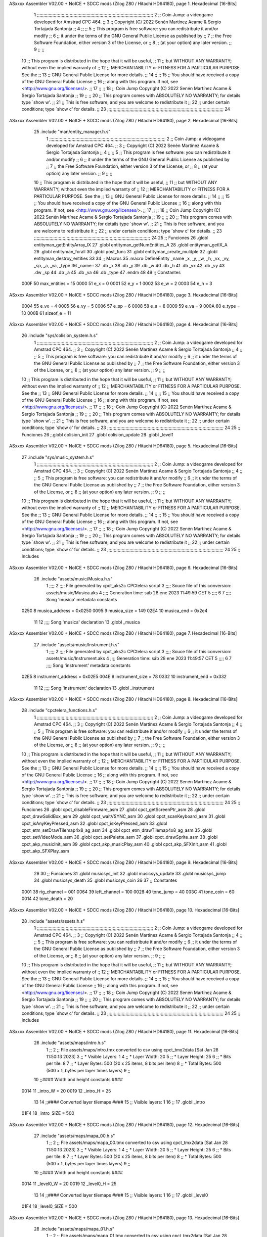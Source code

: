ASxxxx Assembler V02.00 + NoICE + SDCC mods  (Zilog Z80 / Hitachi HD64180), page 1.
Hexadecimal [16-Bits]



                              1 ;;;;;;;;;;;;;;;;;;;;;;;;;;;;;;;;;;;;;;;;;;;;;;;;;;;;;;;;;;;;;;;;;;;;;;;;;;;;;;;;;;;;;;;;;
                              2 ;;    Coin Jump: a videogame developed for Amstrad CPC 464.                            ;;
                              3 ;;    Copyright (C) 2022  Senén Martínez Acame & Sergio Tortajada Santonja             ;;
                              4 ;;                                                                                     ;;
                              5 ;;    This program is free software: you can redistribute it and/or modify             ;;
                              6 ;;    it under the terms of the GNU General Public License as published by             ;;
                              7 ;;    the Free Software Foundation, either version 3 of the License, or                ;;
                              8 ;;    (at your option) any later version.                                              ;;
                              9 ;;                                                                                     ;;
                             10 ;;    This program is distributed in the hope that it will be useful,                  ;;
                             11 ;;    but WITHOUT ANY WARRANTY; without even the implied warranty of                   ;;
                             12 ;;    MERCHANTABILITY or FITNESS FOR A PARTICULAR PURPOSE.  See the                    ;;
                             13 ;;    GNU General Public License for more details.                                     ;;
                             14 ;;                                                                                     ;;
                             15 ;;    You should have received a copy of the GNU General Public License                ;;
                             16 ;;    along with this program.  If not, see <http://www.gnu.org/licenses/>.            ;;
                             17 ;;                                                                                     ;;
                             18 ;;    Coin Jump  Copyright (C) 2022  Senén Martínez Acame & Sergio Tortajada Santonja  ;;
                             19 ;;                                                                                     ;;
                             20 ;;    This program comes with ABSOLUTELY NO WARRANTY; for details type `show w'.       ;;
                             21 ;;    This is free software, and you are welcome to redistribute it                    ;;
                             22 ;;    under certain conditions; type `show c' for details.                             ;;
                             23 ;;;;;;;;;;;;;;;;;;;;;;;;;;;;;;;;;;;;;;;;;;;;;;;;;;;;;;;;;;;;;;;;;;;;;;;;;;;;;;;;;;;;;;;;;
                             24 
ASxxxx Assembler V02.00 + NoICE + SDCC mods  (Zilog Z80 / Hitachi HD64180), page 2.
Hexadecimal [16-Bits]



                             25 .include "man/entity_manager.h.s"
                              1 ;;;;;;;;;;;;;;;;;;;;;;;;;;;;;;;;;;;;;;;;;;;;;;;;;;;;;;;;;;;;;;;;;;;;;;;;;;;;;;;;;;;;;;;;;
                              2 ;;    Coin Jump: a videogame developed for Amstrad CPC 464.                            ;;
                              3 ;;    Copyright (C) 2022  Senén Martínez Acame & Sergio Tortajada Santonja             ;;
                              4 ;;                                                                                     ;;
                              5 ;;    This program is free software: you can redistribute it and/or modify             ;;
                              6 ;;    it under the terms of the GNU General Public License as published by             ;;
                              7 ;;    the Free Software Foundation, either version 3 of the License, or                ;;
                              8 ;;    (at your option) any later version.                                              ;;
                              9 ;;                                                                                     ;;
                             10 ;;    This program is distributed in the hope that it will be useful,                  ;;
                             11 ;;    but WITHOUT ANY WARRANTY; without even the implied warranty of                   ;;
                             12 ;;    MERCHANTABILITY or FITNESS FOR A PARTICULAR PURPOSE.  See the                    ;;
                             13 ;;    GNU General Public License for more details.                                     ;;
                             14 ;;                                                                                     ;;
                             15 ;;    You should have received a copy of the GNU General Public License                ;;
                             16 ;;    along with this program.  If not, see <http://www.gnu.org/licenses/>.            ;;
                             17 ;;                                                                                     ;;
                             18 ;;    Coin Jump  Copyright (C) 2022  Senén Martínez Acame & Sergio Tortajada Santonja  ;;
                             19 ;;                                                                                     ;;
                             20 ;;    This program comes with ABSOLUTELY NO WARRANTY; for details type `show w'.       ;;
                             21 ;;    This is free software, and you are welcome to redistribute it                    ;;
                             22 ;;    under certain conditions; type `show c' for details.                             ;;
                             23 ;;;;;;;;;;;;;;;;;;;;;;;;;;;;;;;;;;;;;;;;;;;;;;;;;;;;;;;;;;;;;;;;;;;;;;;;;;;;;;;;;;;;;;;;;
                             24 
                             25 ;;  Funciones
                             26 .globl entityman_getEntityArray_IX
                             27 .globl entityman_getNumEntities_A
                             28 .globl entityman_getIX_A
                             29 .globl entityman_forall
                             30 .globl post_func
                             31 .globl entityman_create_mulitple
                             32 .globl entityman_destroy_entities
                             33 
                             34 ;;  Macros
                             35 .macro DefineEntity _name _x, _y, _w, _h, _vx, _vy, _sp, _a, _va, _type
                             36 _name::
                             37    .db   _x
                             38    .db   _y
                             39    .db   _w
                             40    .db   _h
                             41    .db   _vx
                             42    .db   _vy
                             43    .dw   _sp
                             44    .db   _a
                             45    .db   _va
                             46    .db   _type
                             47 .endm
                             48 
                             49 ;;  Constantes
                     000F    50 max_entities = 15
                     0000    51 e_x      = 0
                     0001    52 e_y      = 1
                     0002    53 e_w      = 2
                     0003    54 e_h      = 3
ASxxxx Assembler V02.00 + NoICE + SDCC mods  (Zilog Z80 / Hitachi HD64180), page 3.
Hexadecimal [16-Bits]



                     0004    55 e_vx     = 4
                     0005    56 e_vy     = 5
                     0006    57 e_sp     = 6
                     0008    58 e_a      = 8
                     0009    59 e_va     = 9
                     000A    60 e_type   = 10
                     000B    61 sizeof_e = 11
ASxxxx Assembler V02.00 + NoICE + SDCC mods  (Zilog Z80 / Hitachi HD64180), page 4.
Hexadecimal [16-Bits]



                             26 .include "sys/colision_system.h.s"
                              1 ;;;;;;;;;;;;;;;;;;;;;;;;;;;;;;;;;;;;;;;;;;;;;;;;;;;;;;;;;;;;;;;;;;;;;;;;;;;;;;;;;;;;;;;;;
                              2 ;;    Coin Jump: a videogame developed for Amstrad CPC 464.                            ;;
                              3 ;;    Copyright (C) 2022  Senén Martínez Acame & Sergio Tortajada Santonja             ;;
                              4 ;;                                                                                     ;;
                              5 ;;    This program is free software: you can redistribute it and/or modify             ;;
                              6 ;;    it under the terms of the GNU General Public License as published by             ;;
                              7 ;;    the Free Software Foundation, either version 3 of the License, or                ;;
                              8 ;;    (at your option) any later version.                                              ;;
                              9 ;;                                                                                     ;;
                             10 ;;    This program is distributed in the hope that it will be useful,                  ;;
                             11 ;;    but WITHOUT ANY WARRANTY; without even the implied warranty of                   ;;
                             12 ;;    MERCHANTABILITY or FITNESS FOR A PARTICULAR PURPOSE.  See the                    ;;
                             13 ;;    GNU General Public License for more details.                                     ;;
                             14 ;;                                                                                     ;;
                             15 ;;    You should have received a copy of the GNU General Public License                ;;
                             16 ;;    along with this program.  If not, see <http://www.gnu.org/licenses/>.            ;;
                             17 ;;                                                                                     ;;
                             18 ;;    Coin Jump  Copyright (C) 2022  Senén Martínez Acame & Sergio Tortajada Santonja  ;;
                             19 ;;                                                                                     ;;
                             20 ;;    This program comes with ABSOLUTELY NO WARRANTY; for details type `show w'.       ;;
                             21 ;;    This is free software, and you are welcome to redistribute it                    ;;
                             22 ;;    under certain conditions; type `show c' for details.                             ;;
                             23 ;;;;;;;;;;;;;;;;;;;;;;;;;;;;;;;;;;;;;;;;;;;;;;;;;;;;;;;;;;;;;;;;;;;;;;;;;;;;;;;;;;;;;;;;;
                             24 
                             25 ;;  Funciones
                             26 ;.globl colision_init
                             27 .globl colision_update
                             28 .globl _level1
ASxxxx Assembler V02.00 + NoICE + SDCC mods  (Zilog Z80 / Hitachi HD64180), page 5.
Hexadecimal [16-Bits]



                             27 .include "sys/music_system.h.s"
                              1 ;;;;;;;;;;;;;;;;;;;;;;;;;;;;;;;;;;;;;;;;;;;;;;;;;;;;;;;;;;;;;;;;;;;;;;;;;;;;;;;;;;;;;;;;;
                              2 ;;    Coin Jump: a videogame developed for Amstrad CPC 464.                            ;;
                              3 ;;    Copyright (C) 2022  Senén Martínez Acame & Sergio Tortajada Santonja             ;;
                              4 ;;                                                                                     ;;
                              5 ;;    This program is free software: you can redistribute it and/or modify             ;;
                              6 ;;    it under the terms of the GNU General Public License as published by             ;;
                              7 ;;    the Free Software Foundation, either version 3 of the License, or                ;;
                              8 ;;    (at your option) any later version.                                              ;;
                              9 ;;                                                                                     ;;
                             10 ;;    This program is distributed in the hope that it will be useful,                  ;;
                             11 ;;    but WITHOUT ANY WARRANTY; without even the implied warranty of                   ;;
                             12 ;;    MERCHANTABILITY or FITNESS FOR A PARTICULAR PURPOSE.  See the                    ;;
                             13 ;;    GNU General Public License for more details.                                     ;;
                             14 ;;                                                                                     ;;
                             15 ;;    You should have received a copy of the GNU General Public License                ;;
                             16 ;;    along with this program.  If not, see <http://www.gnu.org/licenses/>.            ;;
                             17 ;;                                                                                     ;;
                             18 ;;    Coin Jump  Copyright (C) 2022  Senén Martínez Acame & Sergio Tortajada Santonja  ;;
                             19 ;;                                                                                     ;;
                             20 ;;    This program comes with ABSOLUTELY NO WARRANTY; for details type `show w'.       ;;
                             21 ;;    This is free software, and you are welcome to redistribute it                    ;;
                             22 ;;    under certain conditions; type `show c' for details.                             ;;
                             23 ;;;;;;;;;;;;;;;;;;;;;;;;;;;;;;;;;;;;;;;;;;;;;;;;;;;;;;;;;;;;;;;;;;;;;;;;;;;;;;;;;;;;;;;;;
                             24 
                             25 ;;  Includes
ASxxxx Assembler V02.00 + NoICE + SDCC mods  (Zilog Z80 / Hitachi HD64180), page 6.
Hexadecimal [16-Bits]



                             26 .include "assets/music/Musica.h.s"
                              1 ;;;;
                              2 ;;;; File generated by cpct_aks2c CPCtelera script
                              3 ;;;; Souce file of this conversion: assets/music/Musica.aks
                              4 ;;;; Generation time: sáb 28 ene 2023 11:49:59 CET
                              5 ;;;;
                              6 
                              7 ;;;; Song 'musica' metadata constants
                     0250     8 musica_address = 0x0250
                     0095     9 musica_size    = 149
                     02E4    10 musica_end     = 0x2e4
                             11 
                             12 ;;;; Song 'musica' declaration
                             13 .globl _musica
ASxxxx Assembler V02.00 + NoICE + SDCC mods  (Zilog Z80 / Hitachi HD64180), page 7.
Hexadecimal [16-Bits]



                             27 .include "assets/music/Instrument.h.s"
                              1 ;;;;
                              2 ;;;; File generated by cpct_aks2c CPCtelera script
                              3 ;;;; Souce file of this conversion: assets/music/Instrument.aks
                              4 ;;;; Generation time: sáb 28 ene 2023 11:49:57 CET
                              5 ;;;;
                              6 
                              7 ;;;; Song 'instrument' metadata constants
                     02E5     8 instrument_address = 0x02E5
                     004E     9 instrument_size    = 78
                     0332    10 instrument_end     = 0x332
                             11 
                             12 ;;;; Song 'instrument' declaration
                             13 .globl _instrument
ASxxxx Assembler V02.00 + NoICE + SDCC mods  (Zilog Z80 / Hitachi HD64180), page 8.
Hexadecimal [16-Bits]



                             28 .include "cpctelera_functions.h.s"
                              1 ;;;;;;;;;;;;;;;;;;;;;;;;;;;;;;;;;;;;;;;;;;;;;;;;;;;;;;;;;;;;;;;;;;;;;;;;;;;;;;;;;;;;;;;;;
                              2 ;;    Coin Jump: a videogame developed for Amstrad CPC 464.                            ;;
                              3 ;;    Copyright (C) 2022  Senén Martínez Acame & Sergio Tortajada Santonja             ;;
                              4 ;;                                                                                     ;;
                              5 ;;    This program is free software: you can redistribute it and/or modify             ;;
                              6 ;;    it under the terms of the GNU General Public License as published by             ;;
                              7 ;;    the Free Software Foundation, either version 3 of the License, or                ;;
                              8 ;;    (at your option) any later version.                                              ;;
                              9 ;;                                                                                     ;;
                             10 ;;    This program is distributed in the hope that it will be useful,                  ;;
                             11 ;;    but WITHOUT ANY WARRANTY; without even the implied warranty of                   ;;
                             12 ;;    MERCHANTABILITY or FITNESS FOR A PARTICULAR PURPOSE.  See the                    ;;
                             13 ;;    GNU General Public License for more details.                                     ;;
                             14 ;;                                                                                     ;;
                             15 ;;    You should have received a copy of the GNU General Public License                ;;
                             16 ;;    along with this program.  If not, see <http://www.gnu.org/licenses/>.            ;;
                             17 ;;                                                                                     ;;
                             18 ;;    Coin Jump  Copyright (C) 2022  Senén Martínez Acame & Sergio Tortajada Santonja  ;;
                             19 ;;                                                                                     ;;
                             20 ;;    This program comes with ABSOLUTELY NO WARRANTY; for details type `show w'.       ;;
                             21 ;;    This is free software, and you are welcome to redistribute it                    ;;
                             22 ;;    under certain conditions; type `show c' for details.                             ;;
                             23 ;;;;;;;;;;;;;;;;;;;;;;;;;;;;;;;;;;;;;;;;;;;;;;;;;;;;;;;;;;;;;;;;;;;;;;;;;;;;;;;;;;;;;;;;;
                             24 
                             25 ;;  Funciones
                             26 .globl cpct_disableFirmware_asm
                             27 .globl cpct_getScreenPtr_asm
                             28 .globl cpct_drawSolidBox_asm
                             29 .globl cpct_waitVSYNC_asm
                             30 .globl cpct_scanKeyboard_asm
                             31 .globl cpct_isAnyKeyPressed_asm
                             32 .globl cpct_isKeyPressed_asm
                             33 .globl cpct_etm_setDrawTilemap4x8_ag_asm
                             34 .globl cpct_etm_drawTilemap4x8_ag_asm
                             35 .globl cpct_setVideoMode_asm
                             36 .globl cpct_setPalette_asm
                             37 .globl cpct_drawSprite_asm
                             38 .globl cpct_akp_musicInit_asm
                             39 .globl cpct_akp_musicPlay_asm
                             40 .globl cpct_akp_SFXInit_asm
                             41 .globl cpct_akp_SFXPlay_asm
ASxxxx Assembler V02.00 + NoICE + SDCC mods  (Zilog Z80 / Hitachi HD64180), page 9.
Hexadecimal [16-Bits]



                             29 
                             30 ;;  Funciones
                             31 .globl musicsys_init
                             32 .globl musicsys_update
                             33 .globl musicsys_jump
                             34 .globl musicsys_death
                             35 .globl musicsys_coin
                             36 
                             37 ;;  Constantes
                     0001    38 rig_channel  = 001
                     0064    39 left_channel = 100
                     0028    40 tone_jump  = 40
                     003C    41 tone_coin  = 60
                     0014    42 tone_death = 20
ASxxxx Assembler V02.00 + NoICE + SDCC mods  (Zilog Z80 / Hitachi HD64180), page 10.
Hexadecimal [16-Bits]



                             28 .include "assets/assets.h.s"
                              1 ;;;;;;;;;;;;;;;;;;;;;;;;;;;;;;;;;;;;;;;;;;;;;;;;;;;;;;;;;;;;;;;;;;;;;;;;;;;;;;;;;;;;;;;;;
                              2 ;;    Coin Jump: a videogame developed for Amstrad CPC 464.                            ;;
                              3 ;;    Copyright (C) 2022  Senén Martínez Acame & Sergio Tortajada Santonja             ;;
                              4 ;;                                                                                     ;;
                              5 ;;    This program is free software: you can redistribute it and/or modify             ;;
                              6 ;;    it under the terms of the GNU General Public License as published by             ;;
                              7 ;;    the Free Software Foundation, either version 3 of the License, or                ;;
                              8 ;;    (at your option) any later version.                                              ;;
                              9 ;;                                                                                     ;;
                             10 ;;    This program is distributed in the hope that it will be useful,                  ;;
                             11 ;;    but WITHOUT ANY WARRANTY; without even the implied warranty of                   ;;
                             12 ;;    MERCHANTABILITY or FITNESS FOR A PARTICULAR PURPOSE.  See the                    ;;
                             13 ;;    GNU General Public License for more details.                                     ;;
                             14 ;;                                                                                     ;;
                             15 ;;    You should have received a copy of the GNU General Public License                ;;
                             16 ;;    along with this program.  If not, see <http://www.gnu.org/licenses/>.            ;;
                             17 ;;                                                                                     ;;
                             18 ;;    Coin Jump  Copyright (C) 2022  Senén Martínez Acame & Sergio Tortajada Santonja  ;;
                             19 ;;                                                                                     ;;
                             20 ;;    This program comes with ABSOLUTELY NO WARRANTY; for details type `show w'.       ;;
                             21 ;;    This is free software, and you are welcome to redistribute it                    ;;
                             22 ;;    under certain conditions; type `show c' for details.                             ;;
                             23 ;;;;;;;;;;;;;;;;;;;;;;;;;;;;;;;;;;;;;;;;;;;;;;;;;;;;;;;;;;;;;;;;;;;;;;;;;;;;;;;;;;;;;;;;;
                             24 
                             25 ;;  Includes
ASxxxx Assembler V02.00 + NoICE + SDCC mods  (Zilog Z80 / Hitachi HD64180), page 11.
Hexadecimal [16-Bits]



                             26 .include "assets/maps/intro.h.s"
                              1 ;;
                              2 ;; File assets/maps/intro.tmx converted to csv using cpct_tmx2data [Sat Jan 28 11:50:13 2023]
                              3 ;;   * Visible Layers:  1
                              4 ;;   * Layer Width:     20
                              5 ;;   * Layer Height:    25
                              6 ;;   * Bits per tile:   8
                              7 ;;   * Layer Bytes:     500 (20 x 25 items, 8 bits per item)
                              8 ;;   * Total Bytes:     500 (500 x 1, bytes per layer times layers)
                              9 ;;
                             10 ;;#### Width and height constants ####
                     0014    11 _intro_W = 20
                     0019    12 _intro_H = 25
                             13 
                             14 ;;#### Converted layer tilemaps ####
                             15 ;;   Visible layers: 1
                             16 ;;
                             17 .globl _intro
                     01F4    18 _intro_SIZE = 500
ASxxxx Assembler V02.00 + NoICE + SDCC mods  (Zilog Z80 / Hitachi HD64180), page 12.
Hexadecimal [16-Bits]



                             27 .include "assets/maps/mapa_00.h.s"
                              1 ;;
                              2 ;; File assets/maps/mapa_00.tmx converted to csv using cpct_tmx2data [Sat Jan 28 11:50:13 2023]
                              3 ;;   * Visible Layers:  1
                              4 ;;   * Layer Width:     20
                              5 ;;   * Layer Height:    25
                              6 ;;   * Bits per tile:   8
                              7 ;;   * Layer Bytes:     500 (20 x 25 items, 8 bits per item)
                              8 ;;   * Total Bytes:     500 (500 x 1, bytes per layer times layers)
                              9 ;;
                             10 ;;#### Width and height constants ####
                     0014    11 _level0_W = 20
                     0019    12 _level0_H = 25
                             13 
                             14 ;;#### Converted layer tilemaps ####
                             15 ;;   Visible layers: 1
                             16 ;;
                             17 .globl _level0
                     01F4    18 _level0_SIZE = 500
ASxxxx Assembler V02.00 + NoICE + SDCC mods  (Zilog Z80 / Hitachi HD64180), page 13.
Hexadecimal [16-Bits]



                             28 .include "assets/maps/mapa_01.h.s"
                              1 ;;
                              2 ;; File assets/maps/mapa_01.tmx converted to csv using cpct_tmx2data [Sat Jan 28 11:50:13 2023]
                              3 ;;   * Visible Layers:  1
                              4 ;;   * Layer Width:     20
                              5 ;;   * Layer Height:    25
                              6 ;;   * Bits per tile:   8
                              7 ;;   * Layer Bytes:     500 (20 x 25 items, 8 bits per item)
                              8 ;;   * Total Bytes:     500 (500 x 1, bytes per layer times layers)
                              9 ;;
                             10 ;;#### Width and height constants ####
                     0014    11 _level1_W = 20
                     0019    12 _level1_H = 25
                             13 
                             14 ;;#### Converted layer tilemaps ####
                             15 ;;   Visible layers: 1
                             16 ;;
                             17 .globl _level1
                     01F4    18 _level1_SIZE = 500
ASxxxx Assembler V02.00 + NoICE + SDCC mods  (Zilog Z80 / Hitachi HD64180), page 14.
Hexadecimal [16-Bits]



                             29 .include "assets/maps/mapa_02.h.s"
                              1 ;;
                              2 ;; File assets/maps/mapa_02.tmx converted to csv using cpct_tmx2data [Sat Jan 28 11:50:12 2023]
                              3 ;;   * Visible Layers:  1
                              4 ;;   * Layer Width:     20
                              5 ;;   * Layer Height:    25
                              6 ;;   * Bits per tile:   8
                              7 ;;   * Layer Bytes:     500 (20 x 25 items, 8 bits per item)
                              8 ;;   * Total Bytes:     500 (500 x 1, bytes per layer times layers)
                              9 ;;
                             10 ;;#### Width and height constants ####
                     0014    11 _level2_W = 20
                     0019    12 _level2_H = 25
                             13 
                             14 ;;#### Converted layer tilemaps ####
                             15 ;;   Visible layers: 1
                             16 ;;
                             17 .globl _level2
                     01F4    18 _level2_SIZE = 500
ASxxxx Assembler V02.00 + NoICE + SDCC mods  (Zilog Z80 / Hitachi HD64180), page 15.
Hexadecimal [16-Bits]



                             30 .include "assets/maps/mapa_03.h.s"
                              1 ;;
                              2 ;; File assets/maps/mapa_03.tmx converted to csv using cpct_tmx2data [Sat Jan 28 11:50:12 2023]
                              3 ;;   * Visible Layers:  1
                              4 ;;   * Layer Width:     20
                              5 ;;   * Layer Height:    25
                              6 ;;   * Bits per tile:   8
                              7 ;;   * Layer Bytes:     500 (20 x 25 items, 8 bits per item)
                              8 ;;   * Total Bytes:     500 (500 x 1, bytes per layer times layers)
                              9 ;;
                             10 ;;#### Width and height constants ####
                     0014    11 _level3_W = 20
                     0019    12 _level3_H = 25
                             13 
                             14 ;;#### Converted layer tilemaps ####
                             15 ;;   Visible layers: 1
                             16 ;;
                             17 .globl _level3
                     01F4    18 _level3_SIZE = 500
ASxxxx Assembler V02.00 + NoICE + SDCC mods  (Zilog Z80 / Hitachi HD64180), page 16.
Hexadecimal [16-Bits]



                             31 .include "assets/maps/mapa_@MT_Studios_UA.h.s"
                              1 ;;
                              2 ;; File assets/maps/mapa_@MT_Studios_UA.tmx converted to csv using cpct_tmx2data [Sat Jan 28 11:50:12 2023]
                              3 ;;   * Visible Layers:  1
                              4 ;;   * Layer Width:     20
                              5 ;;   * Layer Height:    25
                              6 ;;   * Bits per tile:   8
                              7 ;;   * Layer Bytes:     500 (20 x 25 items, 8 bits per item)
                              8 ;;   * Total Bytes:     500 (500 x 1, bytes per layer times layers)
                              9 ;;
                             10 ;;#### Width and height constants ####
                     0014    11 _level_MT_Studios_UA_W = 20
                     0019    12 _level_MT_Studios_UA_H = 25
                             13 
                             14 ;;#### Converted layer tilemaps ####
                             15 ;;   Visible layers: 1
                             16 ;;
                             17 .globl _level_MT_Studios_UA
                     01F4    18 _level_MT_Studios_UA_SIZE = 500
ASxxxx Assembler V02.00 + NoICE + SDCC mods  (Zilog Z80 / Hitachi HD64180), page 17.
Hexadecimal [16-Bits]



                             32 .include "assets/maps/mapa0_@Ianixaa.h.s"
                              1 ;;
                              2 ;; File assets/maps/mapa0_@Ianixaa.tmx converted to csv using cpct_tmx2data [Sat Jan 28 11:50:11 2023]
                              3 ;;   * Visible Layers:  1
                              4 ;;   * Layer Width:     20
                              5 ;;   * Layer Height:    25
                              6 ;;   * Bits per tile:   8
                              7 ;;   * Layer Bytes:     500 (20 x 25 items, 8 bits per item)
                              8 ;;   * Total Bytes:     500 (500 x 1, bytes per layer times layers)
                              9 ;;
                             10 ;;#### Width and height constants ####
                     0014    11 _level0_Ianixaa_W = 20
                     0019    12 _level0_Ianixaa_H = 25
                             13 
                             14 ;;#### Converted layer tilemaps ####
                             15 ;;   Visible layers: 1
                             16 ;;
                             17 .globl _level0_Ianixaa
                     01F4    18 _level0_Ianixaa_SIZE = 500
ASxxxx Assembler V02.00 + NoICE + SDCC mods  (Zilog Z80 / Hitachi HD64180), page 18.
Hexadecimal [16-Bits]



                             33 .include "assets/maps/mapa1_@Ianixaa.h.s"
                              1 ;;
                              2 ;; File assets/maps/mapa1_@Ianixaa.tmx converted to csv using cpct_tmx2data [Sat Jan 28 11:50:11 2023]
                              3 ;;   * Visible Layers:  1
                              4 ;;   * Layer Width:     20
                              5 ;;   * Layer Height:    25
                              6 ;;   * Bits per tile:   8
                              7 ;;   * Layer Bytes:     500 (20 x 25 items, 8 bits per item)
                              8 ;;   * Total Bytes:     500 (500 x 1, bytes per layer times layers)
                              9 ;;
                             10 ;;#### Width and height constants ####
                     0014    11 _level1_Ianixaa_W = 20
                     0019    12 _level1_Ianixaa_H = 25
                             13 
                             14 ;;#### Converted layer tilemaps ####
                             15 ;;   Visible layers: 1
                             16 ;;
                             17 .globl _level1_Ianixaa
                     01F4    18 _level1_Ianixaa_SIZE = 500
ASxxxx Assembler V02.00 + NoICE + SDCC mods  (Zilog Z80 / Hitachi HD64180), page 19.
Hexadecimal [16-Bits]



                             34 .include "assets/maps/mapa_@Spicyboat_Studio.h.s"
                              1 ;;
                              2 ;; File assets/maps/mapa_@Spicyboat_Studio.tmx converted to csv using cpct_tmx2data [Sat Jan 28 11:50:11 2023]
                              3 ;;   * Visible Layers:  1
                              4 ;;   * Layer Width:     20
                              5 ;;   * Layer Height:    25
                              6 ;;   * Bits per tile:   8
                              7 ;;   * Layer Bytes:     500 (20 x 25 items, 8 bits per item)
                              8 ;;   * Total Bytes:     500 (500 x 1, bytes per layer times layers)
                              9 ;;
                             10 ;;#### Width and height constants ####
                     0014    11 _level_Spicyboat_Studio_W = 20
                     0019    12 _level_Spicyboat_Studio_H = 25
                             13 
                             14 ;;#### Converted layer tilemaps ####
                             15 ;;   Visible layers: 1
                             16 ;;
                             17 .globl _level_Spicyboat_Studio
                     01F4    18 _level_Spicyboat_Studio_SIZE = 500
ASxxxx Assembler V02.00 + NoICE + SDCC mods  (Zilog Z80 / Hitachi HD64180), page 20.
Hexadecimal [16-Bits]



                             35 .include "assets/maps/mapa_@rnd_project22.h.s"
                              1 ;;
                              2 ;; File assets/maps/mapa_@rnd_project22.tmx converted to csv using cpct_tmx2data [Sat Jan 28 11:50:10 2023]
                              3 ;;   * Visible Layers:  1
                              4 ;;   * Layer Width:     20
                              5 ;;   * Layer Height:    25
                              6 ;;   * Bits per tile:   8
                              7 ;;   * Layer Bytes:     500 (20 x 25 items, 8 bits per item)
                              8 ;;   * Total Bytes:     500 (500 x 1, bytes per layer times layers)
                              9 ;;
                             10 ;;#### Width and height constants ####
                     0014    11 _level_rnd_project22_W = 20
                     0019    12 _level_rnd_project22_H = 25
                             13 
                             14 ;;#### Converted layer tilemaps ####
                             15 ;;   Visible layers: 1
                             16 ;;
                             17 .globl _level_rnd_project22
                     01F4    18 _level_rnd_project22_SIZE = 500
ASxxxx Assembler V02.00 + NoICE + SDCC mods  (Zilog Z80 / Hitachi HD64180), page 21.
Hexadecimal [16-Bits]



                             36 .include "assets/maps/mapa_@Tomateixon.h.s"
                              1 ;;
                              2 ;; File assets/maps/mapa_@Tomateixon.tmx converted to csv using cpct_tmx2data [Sat Jan 28 11:50:09 2023]
                              3 ;;   * Visible Layers:  1
                              4 ;;   * Layer Width:     20
                              5 ;;   * Layer Height:    25
                              6 ;;   * Bits per tile:   8
                              7 ;;   * Layer Bytes:     500 (20 x 25 items, 8 bits per item)
                              8 ;;   * Total Bytes:     500 (500 x 1, bytes per layer times layers)
                              9 ;;
                             10 ;;#### Width and height constants ####
                     0014    11 _level_Tomateixon_W = 20
                     0019    12 _level_Tomateixon_H = 25
                             13 
                             14 ;;#### Converted layer tilemaps ####
                             15 ;;   Visible layers: 1
                             16 ;;
                             17 .globl _level_Tomateixon
                     01F4    18 _level_Tomateixon_SIZE = 500
ASxxxx Assembler V02.00 + NoICE + SDCC mods  (Zilog Z80 / Hitachi HD64180), page 22.
Hexadecimal [16-Bits]



                             37 .include "assets/maps/fin.h.s"
                              1 ;;
                              2 ;; File assets/maps/fin.tmx converted to csv using cpct_tmx2data [Sat Jan 28 11:50:09 2023]
                              3 ;;   * Visible Layers:  1
                              4 ;;   * Layer Width:     20
                              5 ;;   * Layer Height:    25
                              6 ;;   * Bits per tile:   8
                              7 ;;   * Layer Bytes:     500 (20 x 25 items, 8 bits per item)
                              8 ;;   * Total Bytes:     500 (500 x 1, bytes per layer times layers)
                              9 ;;
                             10 ;;#### Width and height constants ####
                     0014    11 _end_W = 20
                     0019    12 _end_H = 25
                             13 
                             14 ;;#### Converted layer tilemaps ####
                             15 ;;   Visible layers: 1
                             16 ;;
                             17 .globl _end
                     01F4    18 _end_SIZE = 500
ASxxxx Assembler V02.00 + NoICE + SDCC mods  (Zilog Z80 / Hitachi HD64180), page 23.
Hexadecimal [16-Bits]



                             38 
                             39 ;;  Direcciones globales
                             40 .globl _tiles_00
                             41 .globl _global_pal
                             42 .globl _sp_player_0
                             43 .globl _sp_player_1
                             44 .globl _sp_player_2
                             45 .globl _sp_player_3
                             46 .globl _sp_player_4
                             47 .globl _sp_player_5
                             48 .globl _sp_player_6
                             49 .globl _sp_spikes
                             50 .globl _sp_spikes_up
                             51 .globl _sp_spikes_rig
                             52 .globl _sp_spikes_lef
                             53 .globl _sp_coin_0
                             54 .globl _sp_coin_1
                             55 .globl _sp_coin_2
                             56 .globl _sp_coin_3
                             57 ;.globl _sp_cannon_0
                             58 ;.globl _sp_cannon_1
                             59 ;.globl _sp_cannon_2
                             60 ;.globl _sp_cannon_ball
                             61 ;.globl _sp_laser_0
                             62 ;.globl _sp_laser_1
                             63 
                             64 ;;  Constantes
                     0004    65 SP_PLAYER_0_W = 4
                     0008    66 SP_PLAYER_0_H = 8
                     0007    67 SP_SPIKES_W = 7
                     0006    68 SP_SPIKES_H = 6
                     0007    69 SP_SPIKES_UP_W = 7
                     0006    70 SP_SPIKES_UP_H = 6
                     0003    71 SP_SPIKES_RIG_W = 3
                     000E    72 SP_SPIKES_RIG_H = 14
                     0003    73 SP_SPIKES_LEF_W = 3
                     000E    74 SP_SPIKES_LEF_H = 14
                     0005    75 SP_COIN_0_W = 5
                     000A    76 SP_COIN_0_H = 10
                             77 ;SP_CANNON_0_W = 4
                             78 ;SP_CANNON_0_H = 6
                             79 ;SP_CANNON_BALL_W = 2
                             80 ;SP_CANNON_BALL_H = 4
                             81 ;SP_LASER_0_W = 4
                             82 ;SP_LASER_0_H = 6
ASxxxx Assembler V02.00 + NoICE + SDCC mods  (Zilog Z80 / Hitachi HD64180), page 24.
Hexadecimal [16-Bits]



                             29 .include "man/game_manager.h.s"
                              1 ;;;;;;;;;;;;;;;;;;;;;;;;;;;;;;;;;;;;;;;;;;;;;;;;;;;;;;;;;;;;;;;;;;;;;;;;;;;;;;;;;;;;;;;;;
                              2 ;;    Coin Jump: a videogame developed for Amstrad CPC 464.                            ;;
                              3 ;;    Copyright (C) 2022  Senén Martínez Acame & Sergio Tortajada Santonja             ;;
                              4 ;;                                                                                     ;;
                              5 ;;    This program is free software: you can redistribute it and/or modify             ;;
                              6 ;;    it under the terms of the GNU General Public License as published by             ;;
                              7 ;;    the Free Software Foundation, either version 3 of the License, or                ;;
                              8 ;;    (at your option) any later version.                                              ;;
                              9 ;;                                                                                     ;;
                             10 ;;    This program is distributed in the hope that it will be useful,                  ;;
                             11 ;;    but WITHOUT ANY WARRANTY; without even the implied warranty of                   ;;
                             12 ;;    MERCHANTABILITY or FITNESS FOR A PARTICULAR PURPOSE.  See the                    ;;
                             13 ;;    GNU General Public License for more details.                                     ;;
                             14 ;;                                                                                     ;;
                             15 ;;    You should have received a copy of the GNU General Public License                ;;
                             16 ;;    along with this program.  If not, see <http://www.gnu.org/licenses/>.            ;;
                             17 ;;                                                                                     ;;
                             18 ;;    Coin Jump  Copyright (C) 2022  Senén Martínez Acame & Sergio Tortajada Santonja  ;;
                             19 ;;                                                                                     ;;
                             20 ;;    This program comes with ABSOLUTELY NO WARRANTY; for details type `show w'.       ;;
                             21 ;;    This is free software, and you are welcome to redistribute it                    ;;
                             22 ;;    under certain conditions; type `show c' for details.                             ;;
                             23 ;;;;;;;;;;;;;;;;;;;;;;;;;;;;;;;;;;;;;;;;;;;;;;;;;;;;;;;;;;;;;;;;;;;;;;;;;;;;;;;;;;;;;;;;;
                             24 
                             25 ;; Funciones
                             26 .globl gameman_init
                             27 .globl gameman_check_end
                             28 .globl gameman_restart_level
                             29 .globl gameman_get_map
                             30 .globl gameman_get_string
                             31 .globl gameman_set_entities
                             32 .globl comprueba_intro
                             33 
                             34 ;; Macros
                             35 .macro DefineLevel _name_lvl _map, _num_ents, _ents
                             36 _name_lvl::
                             37    .dw  _map
                             38    .db  _num_ents
                             39    .dw  _ents
                             40 .endm
                             41 
                             42 ;; Constantes
                     0005    43 lvl_size = 5
                     0000    44 l_map = 0
                     0002    45 l_num = 2
                     0003    46 l_ents = 3
                             47 
                     000A    48 lvl_MTStudios_bytes = 10
                     000C    49 lvl1_Ianixaa_bytes = 12
                     000E    50 lvl_Tomateixon_bytes = 14
                     0010    51 lvl_Spicyboat_Studios_bytes = 16
                     0012    52 lvl_rnd_project22_bytes = 18
ASxxxx Assembler V02.00 + NoICE + SDCC mods  (Zilog Z80 / Hitachi HD64180), page 25.
Hexadecimal [16-Bits]



                             30 
                             31 ;colision_init::
                             32 ;ret
                             33 
                             34 ;;  Input
                             35 ;;  IX: Posicion de la primera entidad
                             36 ;;  A:  Numero de entidades a dibujar
   280B                      37 colision_update::
   280B CD C6 2C      [17]   38    call  entityman_getIX_A
   280E 21 18 28      [10]   39    ld    hl,      #colision_character
   2811 CD 0B 2D      [17]   40    call  entityman_forall
                             41 
   2814 C9            [10]   42 ret
                             43 
   2815                      44 final_real:
   2815 F1            [10]   45    pop      af                      ;; Recojo de la pila el numero de entidades
   2816 E1            [10]   46    pop      hl
   2817 C9            [10]   47    ret
                             48 
                             49 ;;Posicion mapa=  #mapa_actual + Posicion X/4 + Posicion Y/8*20
   2818                      50 colision_character:
   2818 DD 7E 0A      [19]   51    ld    a,    e_type(ix)
   281B B7            [ 4]   52    or    a
   281C C2 25 29      [10]   53    jp    nz,   colision_entity_left
   281F DD 7E 00      [19]   54    ld    a,    e_x(ix)              ;;Posicion X
   2822 CD 02 29      [17]   55    call  calcula_pos
   2825 7E            [ 7]   56    ld    a,    (hl)
   2826 B7            [ 4]   57    or    a
   2827 C2 69 28      [10]   58    jp    nz,   colisiona
   282A DD 7E 00      [19]   59    ld    a,    e_x(ix)              ;;Posicion X
   282D C6 03         [ 7]   60    add   a,   #3
   282F CD 02 29      [17]   61    call  calcula_pos
   2832 7E            [ 7]   62    ld    a,    (hl)
   2833 B7            [ 4]   63    or    a
   2834 C2 69 28      [10]   64    jp    nz,   colisiona
   2837 DD 7E 00      [19]   65    ld    a,    e_x(ix)              ;;Posicion X
   283A CD 02 29      [17]   66    call  calcula_pos
   283D 01 EC FF      [10]   67    ld    bc,   #-20
   2840 09            [11]   68    add   hl,   bc
   2841 7E            [ 7]   69    ld    a,    (hl)
   2842 B7            [ 4]   70    or    a
   2843 C2 69 28      [10]   71    jp    nz,   colisiona
   2846 DD 7E 00      [19]   72    ld    a,    e_x(ix)              ;;Posicion X
   2849 C6 03         [ 7]   73    add   a,   #3
   284B CD 02 29      [17]   74    call  calcula_pos
   284E 01 EC FF      [10]   75    ld    bc,   #-20
   2851 09            [11]   76    add   hl,   bc
   2852 7E            [ 7]   77    ld    a,    (hl)
   2853 B7            [ 4]   78    or    a
   2854 C2 69 28      [10]   79    jp    nz,   colisiona
   2857                      80    colision_y:
   2857 DD 7E 08      [19]   81    ld    a,    e_a(ix)
   285A B7            [ 4]   82    or    a
   285B CA 79 28      [10]   83    jp    z,    suelo
   285E FE 01         [ 7]   84    cp    #1
ASxxxx Assembler V02.00 + NoICE + SDCC mods  (Zilog Z80 / Hitachi HD64180), page 26.
Hexadecimal [16-Bits]



   2860 CA 92 28      [10]   85    jp    z,    aire
   2863 C3 C6 28      [10]   86    jp    salto
   2866                      87    final:
   2866 F1            [10]   88    pop      af                      ;; Recojo de la pila el numero de entidades
   2867 E1            [10]   89    pop      hl                      ;; Recojo en HL la direccion de la etiqueta
   2868 E9            [ 4]   90    jp       (hl)                    ;; Salto de vuelta a la etiqueta
                             91 
   2869                      92 colisiona:
   2869 DD 7E 00      [19]   93    ld    a,          e_x(ix)
   286C DD 96 04      [19]   94    sub   e_vx(ix)
   286F DD 77 00      [19]   95    ld    e_x(ix),    a
   2872 DD 36 04 00   [19]   96    ld    e_vx(ix),   #0
   2876 C3 57 28      [10]   97    jp    colision_y
                             98 
   2879                      99 suelo:
   2879 01 14 00      [10]  100    ld    bc,      #20
   287C 09            [11]  101    add   hl,      bc
   287D 7E            [ 7]  102    ld    a,       (hl)
   287E B7            [ 4]  103    or    a
   287F C2 66 28      [10]  104    jp    nz,      final
   2882 01 FF FF      [10]  105    ld    bc,      #-1
   2885 09            [11]  106    add   hl,      bc
   2886 7E            [ 7]  107    ld    a,       (hl)
   2887 B7            [ 4]  108    or    a
   2888 C2 66 28      [10]  109    jp    nz,      final
   288B DD 36 08 01   [19]  110    ld    e_a(ix),    #1
   288F C3 66 28      [10]  111    jp    final
                            112 
   2892                     113 aire:
   2892 DD 7E 00      [19]  114    ld    a,    e_x(ix)              ;;Posicion X
   2895 C6 03         [ 7]  115    add   a,   #3
   2897 CD 02 29      [17]  116    call  calcula_pos
   289A 7E            [ 7]  117    ld    a,    (hl)
   289B B7            [ 4]  118    or    a
   289C CA AD 28      [10]  119    jp    z,    comprueba_izq
   289F DD 36 08 00   [19]  120    ld    e_a(ix), #0
   28A3 DD 7E 01      [19]  121    ld    a,          e_y(ix)
   28A6 3D            [ 4]  122    dec   a
   28A7 DD 77 01      [19]  123    ld    e_y(ix),    a
                            124    
   28AA C3 92 28      [10]  125    jp    aire
                            126 
   28AD                     127 comprueba_izq:
   28AD DD 7E 00      [19]  128    ld    a,    e_x(ix)              ;;Posicion X
   28B0 CD 02 29      [17]  129    call  calcula_pos
   28B3 7E            [ 7]  130    ld    a,    (hl)
   28B4 B7            [ 4]  131    or    a
   28B5 CA 66 28      [10]  132    jp    z,    final
   28B8 DD 36 08 00   [19]  133    ld    e_a(ix), #0
   28BC DD 7E 01      [19]  134    ld    a,          e_y(ix)
   28BF 3D            [ 4]  135    dec   a
   28C0 DD 77 01      [19]  136    ld    e_y(ix),    a
                            137    
   28C3 C3 AD 28      [10]  138    jp    comprueba_izq
                            139 
ASxxxx Assembler V02.00 + NoICE + SDCC mods  (Zilog Z80 / Hitachi HD64180), page 27.
Hexadecimal [16-Bits]



   28C6                     140 salto:
   28C6 DD 7E 00      [19]  141    ld    a,    e_x(ix)              ;;Posicion X
   28C9 CD 02 29      [17]  142    call  calcula_pos
   28CC 01 EC FF      [10]  143    ld    bc,   #-20
   28CF 09            [11]  144    add   hl,   bc
   28D0 7E            [ 7]  145    ld    a,    (hl)
   28D1 B7            [ 4]  146    or    a
   28D2 CA E3 28      [10]  147    jp    z,    comprueba_der
   28D5 DD 7E 01      [19]  148    ld    a,          e_y(ix)
   28D8 3C            [ 4]  149    inc   a
   28D9 DD 77 01      [19]  150    ld    e_y(ix),    a
   28DC DD 36 09 0F   [19]  151    ld    e_va(ix), #15
                            152    
   28E0 C3 C6 28      [10]  153    jp    salto
                            154 
   28E3                     155 comprueba_der:
   28E3 DD 7E 00      [19]  156    ld    a,    e_x(ix)              ;;Posicion X
   28E6 C6 03         [ 7]  157    add   #3
   28E8 CD 02 29      [17]  158    call  calcula_pos
   28EB 01 EC FF      [10]  159    ld    bc,   #-20
   28EE 09            [11]  160    add   hl,   bc
   28EF 7E            [ 7]  161    ld    a,    (hl)
   28F0 B7            [ 4]  162    or    a
   28F1 CA 66 28      [10]  163    jp    z,    final
   28F4 DD 7E 01      [19]  164    ld    a,          e_y(ix)
   28F7 3C            [ 4]  165    inc   a
   28F8 DD 77 01      [19]  166    ld    e_y(ix),    a
   28FB DD 36 09 0F   [19]  167    ld    e_va(ix), #15
                            168    
   28FF C3 E3 28      [10]  169    jp    comprueba_der
                            170 
   2902                     171 calcula_pos::
   2902 CB 2F         [ 8]  172    sra   a                          ;;Posicion X/2
   2904 CB 2F         [ 8]  173    sra   a                          ;;Posicion X/4
   2906 4F            [ 4]  174    ld    c,    a
   2907 06 00         [ 7]  175    ld    b,    #0
   2909 DD 7E 01      [19]  176    ld    a,    e_y(ix)              ;;Posicion Y
   290C C6 07         [ 7]  177    add   #7
   290E CB 3F         [ 8]  178    srl   a                          ;;Posicion Y/2
   2910 CB 3F         [ 8]  179    srl   a                          ;;Posicion Y/4
   2912 CB 3F         [ 8]  180    srl   a                          ;;Posicion Y/8
   2914 6F            [ 4]  181    ld    l,    a
   2915 60            [ 4]  182    ld    h,    b
   2916 29            [11]  183    add   hl,   hl                   ;;Posicion Y/8*2
   2917 29            [11]  184    add   hl,   hl                   ;;Posicion Y/8*4
   2918 5D            [ 4]  185    ld    e,    l
   2919 54            [ 4]  186    ld    d,    h
   291A 29            [11]  187    add   hl,   hl                   ;;Posicion Y/8*8
   291B 29            [11]  188    add   hl,   hl                   ;;Posicion Y/8*16
   291C 19            [11]  189    add   hl,   de                   ;;Posicion Y/8*20
   291D 09            [11]  190    add   hl,   bc                   ;;Posicion Y/8*20 + Posicion X/4
                            191 ;   ex    de,   hl
   291E E5            [11]  192    push  hl
   291F CD E1 30      [17]  193    call  gameman_get_map
   2922 E1            [10]  194    pop   hl
ASxxxx Assembler V02.00 + NoICE + SDCC mods  (Zilog Z80 / Hitachi HD64180), page 28.
Hexadecimal [16-Bits]



                            195 ;   ld    hl,   #_level0             ;;#mapa_actual
   2923 19            [11]  196    add   hl,   de                   ;;#mapa_actual + Posicion Y/8*20 + Posicion X/4
   2924 C9            [10]  197    ret
                            198 
   2925                     199 colision_entity_left:
   2925 DD E5         [15]  200    push  ix
   2927 CD CD 2C      [17]  201    call  entityman_getEntityArray_IX
   292A DD 7E 00      [19]  202    ld    a,    e_x(ix)                 ;;Posicion x del personaje
   292D DD 86 02      [19]  203    add   e_w(ix)                       ;;Posicion x del personaje + ancho
   2930 3D            [ 4]  204    dec   a
   2931 DD E1         [14]  205    pop   ix
   2933 DD 96 00      [19]  206    sub   e_x(ix)                       ;;Posicion x del personaje + ancho - posicion x entidad
   2936 DA 66 28      [10]  207    jp    c,    final
   2939 3C            [ 4]  208    inc   a
   293A DD 96 02      [19]  209    sub   e_w(ix)                       ;;Posicion x del personaje + ancho - (posicion x entidad + ancho entidad)
   293D DA 5B 29      [10]  210    jp    c,    colision_entity_up
   2940 C3 43 29      [10]  211    jp    colision_entity_rigth
                            212 
   2943                     213 colision_entity_rigth:
   2943 DD 7E 00      [19]  214    ld    a,    e_x(ix)                 ;;Posicion x de la entidad
   2946 DD 86 02      [19]  215    add   e_w(ix)                       ;;Posicion x de la entidad + ancho
   2949 3D            [ 4]  216    dec   a
   294A DD E5         [15]  217    push  ix 
   294C CD CD 2C      [17]  218    call  entityman_getEntityArray_IX
   294F DD 46 00      [19]  219    ld    b,    e_x(ix)                 ;;Posicion x del personaje
   2952 DD E1         [14]  220    pop   ix
   2954 90            [ 4]  221    sub   b                             ;;Posicion x de la entidad + ancho - posicion x personaje
   2955 DA 66 28      [10]  222    jp    c,    final
   2958 C3 5B 29      [10]  223    jp    colision_entity_up
                            224 
   295B                     225 colision_entity_up:
   295B DD E5         [15]  226    push  ix
   295D CD CD 2C      [17]  227    call  entityman_getEntityArray_IX
   2960 DD 7E 01      [19]  228    ld    a,    e_y(ix)                 ;;Posicion y del personaje
   2963 DD 86 03      [19]  229    add   e_h(ix)                       ;;Posicion y del personaje + alto
   2966 3D            [ 4]  230    dec   a
   2967 DD E1         [14]  231    pop   ix
   2969 DD 96 01      [19]  232    sub   e_y(ix)                       ;;Posicion y del personaje + alto - posicion y entidad
   296C DA 66 28      [10]  233    jp    c,    final
   296F 3C            [ 4]  234    inc   a
   2970 DD 96 03      [19]  235    sub   e_h(ix)                       ;;Posicion y del personaje + alto - (posicion y entidad + alto entidad)
   2973 DA 91 29      [10]  236    jp    c,    colision_entity
   2976 C3 79 29      [10]  237    jp    colision_entity_down
                            238 
   2979                     239 colision_entity_down:
   2979 DD 7E 01      [19]  240    ld    a,    e_y(ix)                 ;;Posicion y de la entidad
   297C DD 86 03      [19]  241    add   e_h(ix)                       ;;Posicion y de la entidad + alto
   297F 3D            [ 4]  242    dec   a
   2980 DD E5         [15]  243    push  ix 
   2982 CD CD 2C      [17]  244    call  entityman_getEntityArray_IX
   2985 DD 46 01      [19]  245    ld    b,    e_y(ix)                 ;;Posicion y del personaje
   2988 DD E1         [14]  246    pop   ix
   298A 90            [ 4]  247    sub   b
   298B DA 66 28      [10]  248    jp    c,    final
   298E C3 91 29      [10]  249    jp    colision_entity
ASxxxx Assembler V02.00 + NoICE + SDCC mods  (Zilog Z80 / Hitachi HD64180), page 29.
Hexadecimal [16-Bits]



                            250 
   2991                     251 colision_entity:
   2991 DD 7E 0A      [19]  252    ld    a,    e_type(ix)
   2994 FE 01         [ 7]  253    cp    #1
   2996 CA A2 29      [10]  254    jp    z,    muere
   2999 CD A4 2A      [17]  255    call  musicsys_coin
   299C CD 98 30      [17]  256    call  gameman_check_end
                            257 
   299F C3 15 28      [10]  258    jp    final_real
                            259 
   29A2                     260 muere:
   29A2 CD 99 2A      [17]  261    call  musicsys_death
   29A5 CD C4 30      [17]  262    call  gameman_restart_level
                            263 
   29A8 C3 15 28      [10]  264    jp    final_real
